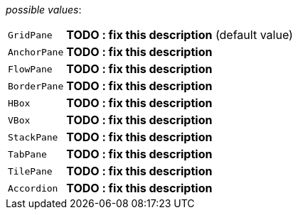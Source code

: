 // 3Worlds documentation for property tab.TabLayoutTypes
// CAUTION: generated code - do not modify
// generated by CentralResourceGenerator on Tue Jul 09 15:33:00 CEST 2019

_possible values_:

[horizontal]
`GridPane`::  *TODO : fix this description* (default value)
`AnchorPane`::  *TODO : fix this description*
`FlowPane`::  *TODO : fix this description*
`BorderPane`::  *TODO : fix this description*
`HBox`::  *TODO : fix this description*
`VBox`::  *TODO : fix this description*
`StackPane`::  *TODO : fix this description*
`TabPane`::  *TODO : fix this description*
`TilePane`::  *TODO : fix this description*
`Accordion`::  *TODO : fix this description*

